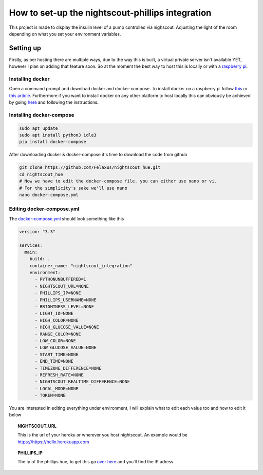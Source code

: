 *************************************************
How to set-up the nightscout-phillips integration
*************************************************

| This project is made to display the insulin level of a pump controlled via nighscout. Adjusting the light of the room depending on what you set your environment variables.

Setting up
==========
Firstly, as per hosting there are multiple ways, due to the way this is built, a virtual private server isn't available
YET, however I plan on adding that feature soon. So at the moment the best way to host this is locally or with a `raspberry pi <https://www.raspberrypi.org>`_.

Installing docker
^^^^^^^^^^^^^^^^^

Open a command prompt and download docker and docker-compose. To install docker on a raspberry pi follow `this <https://docs.docker.com/engine/install/debian/#install-using-the-convenience-script>`_
or `this article <https://phoenixnap.com/kb/docker-on-raspberry-pi>`_. Furthermore if you want to install docker on any other
platform to host locally this can obviously be achieved by going `here <https://docs.docker.com/get-docker/>`_ and
following the instructions.

Installing docker-compose
^^^^^^^^^^^^^^^^^^^^^^^^^

.. code-block::

    sudo apt update
    sudo apt install python3 idle3
    pip install docker-compose


After downloading docker & docker-compose it's time to download the code from github

.. code-block::

    git clone https://github.com/Felaxus/nightscout_hue.git
    cd nightscout_hue
    # Now we have to edit the docker-compose file, you can either use nano or vi.
    # For the simplicity's sake we'll use nano
    nano docker-compose.yml

Editing docker-compose.yml
^^^^^^^^^^^^^^^^^^^^^^^^^^
The `docker-compose.yml <https://github.com/Felaxus/nightscout_hue/blob/main/docker-compose.yml>`_ should look something like this

.. code-block:: yaml

    version: "3.3"

    services:
      main:
        build: .
        container_name: "nightscout_integration"
        environment:
          - PYTHONUNBUFFERED=1
          - NIGHTSCOUT_URL=NONE
          - PHILLIPS_IP=NONE
          - PHILLIPS_USERNAME=NONE
          - BRIGHTNESS_LEVEL=NONE
          - LIGHT_ID=NONE
          - HIGH_COLOR=NONE
          - HIGH_GLUCOSE_VALUE=NONE
          - RANGE_COLOR=NONE
          - LOW_COLOR=NONE
          - LOW_GLUCOSE_VALUE=NONE
          - START_TIME=NONE
          - END_TIME=NONE
          - TIMEZONE_DIFFERENCE=NONE
          - REFRESH_RATE=NONE
          - NIGHTSCOUT_REALTIME_DIFFERENCE=NONE
          - LOCAL_MODE=NONE
          - TOKEN=NONE

You are interested in editing everything under environment, I will explain what to edit each value too and how to
edit it below

.. topic:: NIGHTSCOUT_URL

    This is the url of your heroku or wherever you host nightscout. An example would be https://https://hello.herokuapp.com

.. topic:: PHILLIPS_IP

    The ip of the phillips hue, to get this go `over here <https://discovery.meethue.com/>`_ and you'll find the IP adress


